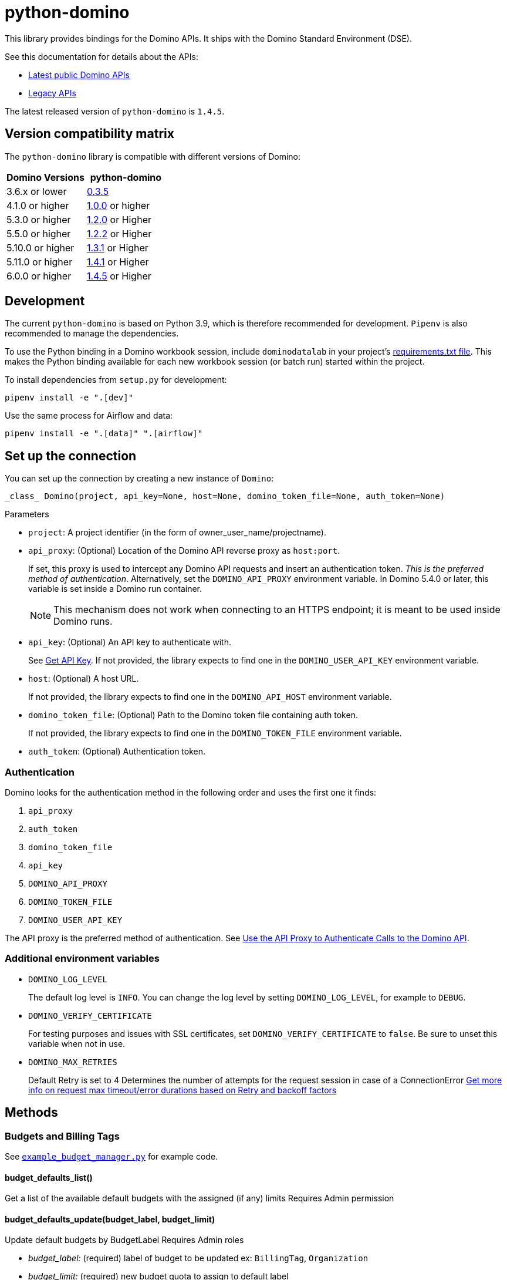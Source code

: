 = python-domino

:latest-version: 1.4.5
:python-domino-repo: https://github.com/dominodatalab/python-domino

This library provides bindings for the Domino APIs.  It ships with the Domino Standard Environment (DSE).
// In older versions it ships with the DAD.

See this documentation for details about the APIs:

* https://docs.dominodatalab.com/en/latest/api_guide/f35c19/api-guide/[Latest public Domino APIs]
* https://dominodatalab.github.io/api-docs/[Legacy APIs]

The latest released version of `python-domino` is `{latest-version}`.

== Version compatibility matrix

The `python-domino` library is compatible with different versions of Domino:

[cols=",^"]
|===
| Domino Versions | python-domino

| 3.6.x or lower
| {python-domino-repo}/archive/0.3.5.zip[0.3.5]

| 4.1.0 or higher
| {python-domino-repo}/archive/1.0.0.zip[1.0.0] or higher

| 5.3.0 or higher
| {python-domino-repo}/archive/1.2.1.zip[1.2.0] or Higher

| 5.5.0 or higher
| {python-domino-repo}/archive/1.2.2.zip[1.2.2] or Higher

| 5.10.0 or higher
| {python-domino-repo}/archive/1.3.1.zip[1.3.1] or Higher

| 5.11.0 or higher
| {python-domino-repo}/archive/1.4.1.zip[1.4.1] or Higher

| 6.0.0 or higher
| {python-domino-repo}/archive/1.4.5.zip[1.4.5] or Higher
|===

== Development

The current `python-domino` is based on Python 3.9, which is therefore recommended for development.
`Pipenv` is also recommended to manage the dependencies.

To use the Python binding in a Domino workbook session, include `dominodatalab` in your project's
ifdef::env-github[]
https://docs.dominodatalab.com/en/latest/user_guide/9c4f82[requirements.txt file].
endif::[]
ifndef::env-github[]
link:9c4f82[requirements.txt file].
endif::[]
This makes the Python binding available for each new workbook session (or batch run) started within the project.

To install dependencies from `setup.py` for development:

[source,shell]
----
pipenv install -e ".[dev]"
----

Use the same process for Airflow and data:

[source,shell]
----
pipenv install -e ".[data]" ".[airflow]"
----

== Set up the connection

You can set up the connection by creating a new instance of `Domino`:

[source,python]
----
_class_ Domino(project, api_key=None, host=None, domino_token_file=None, auth_token=None)
----

.Parameters

* `project`: A project identifier (in the form of owner_user_name/projectname).

* `api_proxy`: (Optional) Location of the Domino API reverse proxy as `host:port`.
+
If set, this proxy is used to intercept any Domino API requests and insert an authentication token.
_This is the preferred method of authentication_.
Alternatively, set the `DOMINO_API_PROXY` environment variable.
In Domino 5.4.0 or later, this variable is set inside a Domino run container.
+
NOTE: This mechanism does not work when connecting to an HTTPS endpoint; it is meant to be used inside Domino runs.

* `api_key`: (Optional) An API key to authenticate with.
+
See
ifdef::env-github[]
https://docs.dominodatalab.com/en/latest/api_guide/d982cc/get-api-key/[Get API Key].
endif::[]
ifndef::env-github[]
link:d982cc[Get API Key].
endif::[]
If not provided, the library expects to find one in the `DOMINO_USER_API_KEY` environment variable.

* `host`: (Optional) A host URL.
+
If not provided, the library expects to find one in the `DOMINO_API_HOST` environment variable.

* `domino_token_file`: (Optional) Path to the Domino token file containing auth token.
+
If not provided, the library expects to find one in the `DOMINO_TOKEN_FILE` environment variable.

* `auth_token`: (Optional) Authentication token.

=== Authentication

Domino looks for the authentication method in the following order and uses the first one it finds:

. `api_proxy`
. `auth_token`
. `domino_token_file`
. `api_key`
. `DOMINO_API_PROXY`
. `DOMINO_TOKEN_FILE`
. `DOMINO_USER_API_KEY`

The API proxy is the preferred method of authentication.
See
ifdef::env-github[]
https://docs.dominodatalab.com/en/latest/user_guide/40b91f/domino-api/[Use the API Proxy to Authenticate Calls to the Domino API].
endif::[]
ifndef::env-github[]
link:40b91f[Use the API Proxy to Authenticate Calls to the Domino API].
endif::[]

=== Additional environment variables

* `DOMINO_LOG_LEVEL`
+
The default log level is `INFO`.
You can change the log level by setting `DOMINO_LOG_LEVEL`, for example to `DEBUG`.

* `DOMINO_VERIFY_CERTIFICATE`
+
For testing purposes and issues with SSL certificates, set `DOMINO_VERIFY_CERTIFICATE` to `false`.
Be sure to unset this variable when not in use.



* `DOMINO_MAX_RETRIES`
+
Default Retry is set to 4 
Determines the number of attempts for the request session in case of a ConnectionError
https://urllib3.readthedocs.io/en/latest/reference/urllib3.util.html#module-urllib3.util.retry[Get more info on request max timeout/error durations based on Retry and backoff factors]

== Methods

=== Budgets and Billing Tags

See {python-domino-repo}/blob/release-{latest-version}/examples/example_budget_manager.py[`example_budget_manager.py`] for example code.

==== budget_defaults_list()

Get a list of the available default budgets with the assigned (if any) limits
Requires Admin permission

==== budget_defaults_update(budget_label, budget_limit)

Update default budgets by BudgetLabel
Requires Admin roles

* _budget_label:_ (required) label of budget to be updated ex: `BillingTag`, `Organization`

* _budget_limit:_ (required) new budget quota to assign to default label

==== budget_overrides_list()

Get a list of the available budgets overrides with the assigned limits.
Requires Admin permission

==== budget_override_create(budget_label, budget_id, budget_limit)

Create Budget overrides based on BudgetLabels, ie BillingTags, Organization, or Projects
the object id is used as budget ids
Requires Admin roles

* _budget_label:_ label of budget to be updated

* _budget_id:_ id of project or organization to be used as new budget override id.

* _budget_limit:_ budget quota to assign to override

==== budget_override_update(budget_label, budget_id, budget_limit)

Update Budget overrides based on BudgetLabel and budget id
Requires Admin roles

* _budget_label:_ label of budget to be updated

* _budget_id:_ id of budget override to be updated.

* _budget_limit:_ new budget quota to assign to override

==== budget_override_delete(budget_id)

Delete an existing budget override
Requires Admin roles

* _budget_id:_ id of budget override to be deleted.

==== budget_alerts_settings()

Get the current budget alerts settings
Requires Admin permission

==== budget_alerts_settings_update(alerts_enabled, notify_org_owner)

Update the current budget alerts settings to enable/disable budget notifications
and whether to notify org owners on projects notifications
Requires Admin permission

* _alerts_enabled:_ whether to enable or disable notifications.

* _notify_org_owner:_ whether to notify organizations owners on projects reaching threshold.

==== budget_alerts_targets_update(targets)

Update the current budget alerts settings with additional email targets per budget label
Requires Admin permission

* _targets:_ dictionary of budget labels and list of email addresses

==== billing_tags_list_active()

Get a list of active billing tags
Requires Admin permission

==== billing_tags_create(tags_list)

Create a list of active billing tags
Requires Admin permission

* _tags_list:_ list of billing tags names to be created

==== active_billing_tag_by_name(name)

Get detailed info on active or archived billing tag
Requires Admin permission

* _name:_ name of existing billing tag

==== billing_tag_archive(name)

Archive an active billing tag
Requires Admin permission

* _name:_ name of existing billing tag to archive

==== billing_tag_settings()

Get the current billing tag settings
Requires Admin permission

==== billing_tag_settings_mode()

Get the current billing tag settings mode
Requires Admin permission

==== billing_tag_settings_mode_update(mode)

Update the current billing tag settings mode
Requires Admin permission

* _mode:_ new mode to set the billing tag settings (see BillingTagSettingMode)

==== project_billing_tag(project_id)

Get a billing tag assigned to a particular project by project id
Requires Admin permission

* _project_id:_ id of the project to find assigned billing tag

====  project_billing_tag_update(billing_tag, project_id)

Update project's billing tag with new billing tag.
Requires Admin permission

* _billing_tag:_ billing tag to assign to a project

* _project_id:_ id of the project to assign a billing tag

==== project_billing_tag_reset(project_id)

Remove a billing tag from a specified project
Requires Admin permission

* _project_id:_ id of the project to reset billing tag field

==== projects_by_billing_tag( billing_tag, offset, page_size, name_filter, sort_by, sort_order, missing_tag_only=False)

Remove a billing tag from a specified project
Requires Admin permission

* _billing_tag:_ billing tag string to filter projects by

* _offset:_ The index of the start of the page, where checkpointProjectId is index 0.
If the offset is negative the project it points to will be the end of the page.

* _page_size:_ The number of record to return per page.

* _name_filter:_ matches projects by name substring

* _sort_by:_ (Optional) field to sort the projects on

* _sort_order:_ (Optional) Whether to sort in asc or desc order

* _missing_tag_only:_ (Optional) determine whether to only return projects with missing tag

==== project_billing_tag_bulk_update(projects_tag)

Update project's billing tags in bulk
Requires Admin permission

* _projects_tag:_ dictionary of project_id and billing_tags


=== Projects

See {python-domino-repo}/blob/release-{latest-version}/examples/example_projects_usage.py[`example_projects_usage.py`] for example code.


==== project_create_v4(project_name, owner_id, owner_username, description, collaborators, tags, billing_tag, visibility=PUBLIC)

Newer version of projects creation using the v4 endpoints which allows more optional fields.

* _project_name:_ (required) The name of the project.

* _owner_id:_ (Optional) user id of the owner of the new project to be created (must be admin to create projects for other users)
  owner_id or owner_username can be used, both are not needed (Defaults to current owner_username)

* _owner_username:_ (Optional) username of the owner of the new project to be created (must be admin to create projects for other users)
  owner_id or owner_username can be used, both are not needed (Defaults to current owner_username)

* _description:_ (Optional) description of the project

* _collaborators:_ (Optional) list of collaborators to be added to the project

* _tags:_ (Optional) list of tags to add to project

* _billing_tag:_ (Optional unless billingTag settings mode is Required) active billing tag to be added to projects for governance

* _visibility:_ (Optional) (Defaults to Public) project visibility



==== project_create(project_name, owner_username=None)

Create a new project with given project name.

* _project_name:_ The name of the project.
* _owner_username:_ (Optional) The owner username for the project.
This parameter is useful when you need to create a project under an organization.

==== collaborators_get()

Get the list of collaborators on a project.

==== collaborators_add(username_or_email, message="")

Add collaborators to a project.

* _username_or_email:_ Name or email of the Domino user to add as collaborator to the current project.
* _message:_ Optional - Message related to the user's role or purpose to the project.

=== Project tags

Project tags are an easy way to add freeform metadata to a project.
Tags help colleagues and consumers organize and find the Domino projects that interest them.
Tags can be used to describe the subject explored by a project, the packages and libraries it uses, or the source of the data within.

See {python-domino-repo}/blob/release-{latest-version}/examples/example_projects_usage.py[`example_projects_usage.py`] for example code.

==== tags_list(*project_id)

List a project's tags.

* _project_id:_ The project identifier.

==== tag_details(tag_id)

Get details about a tag.

* _tag_id:_ The tag identifier.

==== tags_add(tags, *project_id)

Create a tag, if it does not exist, and add it to a project.

* _tags (list):_ One or more tag names.

* _project_id:_ (Defaults to current project ID) The project identifier.

==== tag_get_id(tag_name, *project_id)

Get the tag ID using the tag string name.

* _tag_name (string):_ The tag name.
* _project_id:_ (Defaults to current project id) The project ID.

==== tags_remove(tag_name, project_id=None)

Remove a tag from a project.

* _tag_name (string):_ The tag name.
* _project_id:_ (Defaults to current project id) The project ID.

=== Executions

See these code example files:

* {python-domino-repo}/blob/release-{latest-version}/examples/start_run_and_check_status.py[`start_run_and_check_status.py`^]
* {python-domino-repo}/blob/release-{latest-version}/examples/export_runs.py[`export_runs.py`^]

==== runs_list()

List the executions on the selected project.

==== runs_start(command, isDirect, commitId, title, tier, publishApiEndpoint)

Start a new execution on the selected project.

* _command:_ The command to execution as an array of strings where members of the array represent arguments of the command.
For example: `["main.py", "hi mom"]`
* _isDirect:_ (Optional) Whether this command should be passed directly to a shell.
* _commitId:_ (Optional) The `commitId` to launch from.
If not provided, the project launches from the latest commit.
* _title:_ (Optional) A title for the execution.
* _tier:_ (Optional) The hardware tier to use for the execution.
This is the human-readable name of the hardware tier, such as "Free", "Small", or "Medium".
If not provided, the project's default tier is used.
* _publishApiEndpoint:_ (Optional) Whether to publish an API endpoint from the resulting output.

==== runs_start_blocking(command, isDirect, commitId, title, tier, publishApiEndpoint, poll_freq=5, max_poll_time=6000)

Start a new execution on the selected project and make a blocking request that waits until job is finished.

* _command:_ The command to execution as an array of strings where members of the array represent arguments of the command.
For example: `["main.py", "hi mom"]`
* _isDirect:_ (Optional) Whether this command should be passed directly to a shell.
* _commitId:_ (Optional) The `commitId` to launch from.
If not provided, the project launches from the latest commit.
* _title:_ (Optional) A title for the execution.
* _tier:_ (Optional) The hardware tier to use for the execution.
Will use project's default tier if not provided.
If not provided, the project's default tier is used.
* _publishApiEndpoint:_ (Optional) Whether to publish an API endpoint from the resulting output.
* _poll_freq:_ (Optional) Number of seconds between polling of the Domino server for status of the task that is running.
* _max_poll_time:_ (Optional) Maximum number of seconds to wait for a task to complete.
If this threshold is exceeded, an exception is raised.
* _retry_count:_ (Optional) Maximum number of polling retries (in case of transient HTTP errors).
If this threshold is exceeded, an exception is raised.

==== run_stop(runId, saveChanges=True):

Stop an existing execution in the selected project.

* _runId:_ String that identifies the execution.
* _saveChanges:_ (Defaults to True) If false, execution results are discarded.

==== runs_stdout(runId)

Get `stdout` emitted by a particular execution.

* _runId:_ string that identifies the execution

=== Files and blobs

See these code example files:

* {python-domino-repo}/blob/release-{latest-version}/examples/upload_file.py[`upload_file.py`^]
* {python-domino-repo}/blob/release-{latest-version}/examples/upload_and_run_file_and_download_results.py[`upload_and_run_file_and_download_results.py`^]

==== files_list(commitId, path)

List the files in a folder in the Domino project.

* _commitId:_ The `commitId` to list files from.
* _path:_ (Defaults to "/") The path to list from.

==== files_upload(path, file)

Upload a Python file object into the specified path inside the project.
See `examples/upload_file.py` for an example.
All parameters are required.

* _path:_ The path to save the file to.
For example, `/README.md` writes to the root directory of the project while `/data/numbers.csv` saves the file to a sub folder named `data`.
If the specified folder does not yet exist, it is created.
* _file:_ A Python file object.
For example: `f = open("authors.txt","rb")`

==== blobs_get(key)

*_Deprecated_* Use get_blobs_v2. Retrieve a file from the Domino server by blob key.
 
* _key:_ The key of the file to fetch from the blob server.

==== blobs_get_v2(path, commit_id, project_id)

Retrieve a file from the Domino server in a project from its path and commit id.

* _path:_ The path to the file in the Domino project.
* _commit_id:_ ID of the commit to retrieve the file from.
* _project_id:_ ID of the project to retrieve the file from.

=== Apps

==== app_publish(unpublishRunningApps=True, hardwareTierId=None)

Publish an app within a project, or republish an existing app.

* _unpublishRunningApps:_ (Defaults to True) Check for an active app instance in the current project and unpublish it before re/publishing.
* _hardwareTierId:_ (Optional) Launch the app on the specified hardware tier.

==== app_unpublish()

Stop the running app in the project.

=== Jobs

==== job_start(command, commit_id=None, hardware_tier_name=None, environment_id=None, on_demand_spark_cluster_properties=None, compute_cluster_properties=None, external_volume_mounts=None, title=None):

Start a new job (execution) in the project.

* _command (string):_ Command to execute in Job.
For example: `domino.job_start(command="main.py arg1 arg2")`
* _commit_id (string):_ (Optional) The `commitId` to launch from.
If not provided, the job launches from the latest commit.
* _hardware_tier_name (string):_ (Optional) The hardware tier NAME to launch job in.
If not provided, the project's default tier is used.
* _environment_id (string):_ (Optional) The environment ID with which to launch the job.
If not provided, the project's default environment is used.
* _on_demand_spark_cluster_properties (dict):_ (Optional) On demand spark cluster properties.
The following properties can be provided in the Spark cluster:
+
----
{
    "computeEnvironmentId": "<Environment ID configured with spark>"
    "executorCount": "<Number of Executors in cluster>"
     (optional defaults to 1)
    "executorHardwareTierId": "<Hardware tier ID for Spark Executors>"
     (optional defaults to last used historically if available)
    "masterHardwareTierId":  "<Hardware tier ID for Spark master"
     (optional defaults to last used historically if available)
    "executorStorageMB": "<Executor's storage in MB>"
     (optional defaults to 0; 1GB is 1000MB Here)
}
----

* _param compute_cluster_properties (dict):_ (Optional) The compute-cluster properties definition contains parameters for
launching any Domino supported compute cluster for a job.
Use this to launch a job that uses a compute-cluster instead of the deprecated `on_demand_spark_cluster_properties` field.
If `on_demand_spark_cluster_properties` and `compute_cluster_properties` are both present, `on_demand_spark_cluster_properties` is ignored. `compute_cluster_properties` contains the following fields:
+
----
{
    "clusterType": <string, one of "Ray", "Spark", "Dask", "MPI">,
    "computeEnvironmentId": <string, The environment ID for the cluster's nodes>,
    "computeEnvironmentRevisionSpec": <one of "ActiveRevision", "LatestRevision",
    {"revisionId":"<environment_revision_id>"} (optional)>,
    "masterHardwareTierId": <string, the Hardware tier ID for the cluster's master node (required unless clusterType is MPI)>,
    "workerCount": <number, the total workers to spawn for the cluster>,
    "workerHardwareTierId": <string, The Hardware tier ID for the cluster workers>,
    "workerStorage": <{ "value": <number>, "unit": <one of "GiB", "MB"> },
    The disk storage size for the cluster's worker nodes (optional)>
    "maxWorkerCount": <number, The max number of workers allowed. When
    this configuration exists, autoscaling is enabled for the cluster and
    "workerCount" is interpreted as the min number of workers allowed in the cluster
    (optional)>
}
----

* _external_volume_mounts (List[string]):_ (Optional) External volume mount IDs to mount to execution.
If not provided, the job launches with no external volumes mounted.
* _title (string):_ (Optional) Title for Job.

==== job_stop(job_id, commit_results=True):

Stop the Job (execution) in the project.

* _job_id (string):_ Job identifier.
* _commit_results (boolean):_ (Defaults to `true`) If `false`, the job results are not committed.

==== jobs_list(project_id, page_size=None):

Lists job history for a given project_id

* _project_id (string):_ The project to query.
* _page_size (string):_ How many results to return (default: 3).

==== job_status(job_id):

Get the status of a job.

* _job_id (string):_ Job identifier.

==== job_restart(job_id, should_use_original_input_commit=True):

Restart a previous job

* _job_id (string):_ ID of the original job. This can be obtained with `jobs_list()`.
* _should_use_original_input_commit (bool):_ Should the new job run use the original code, or the current version?

==== job_start_blocking(poll_freq=5, max_poll_time=6000, **kwargs):

Start a job and poll until the job is finished.
Additionally, this method supports all the parameters in the `job_start` method.

* _poll_freq:_ Poll frequency interval in seconds.
* _max_poll_time:_ Max poll time in seconds.

=== Datasets

A Domino dataset is a collection of files that are available in user executions as a filesystem directory.
A dataset always reflects the most recent version of the data.
You can modify the contents of a dataset through the Domino UI or through workload executions.

See https://docs.dominodatalab.com/en/latest/user_guide/ba5bad/manage-data-in-domino-datasets/[Domino Datasets] for more details, and {python-domino-repo}/blob/release-{latest-version}/examples/example_dataset.py[`example_dataset.py`^] for example code.

==== datasets_list(project_id=None)

Provide a JSON list of all the available datasets.

* _project_id (string):_ (Defaults to None) The project identifier.
Each project can hold up to 5 datasets.

==== datasets_ids(project_id)

List the IDs the datasets for a particular project.

* _project_id:_ The project identifier.

==== datasets_names(project_id)

List the names the datasets for a particular project.

* _project_id:_ The project identifier.

==== datasets_details(dataset_id)

Provide details about a dataset.

* _dataset_id:_ The dataset identifier.

==== datasets_create(dataset_name, dataset_description)

Create a new dataset.

* _dataset_name:_ Name of the new dataset.
NOTE: The name must be unique.
* _dataset_description:_ Description of the dataset.

==== datasets_update_details(dataset_id, dataset_name=None, dataset_description=None)

Update a dataset's name or description.

* _dataset_id:_ The dataset identifier.
* _dataset_name:_ (Optional) New name of the dataset.
* _dataset_description:_ (Optional) New description of the dataset.

==== datasets_remove(dataset_ids)

Delete a set of datasets.

* _dataset_ids (list[string]):_ List of IDs of the datasets to delete.
NOTE: Datasets are first marked for deletion, then deleted after a grace period (15 minutes, configurable).
A Domino admin may also need to complete this process before the name can be reused.

==== datasets_upload_files(dataset_id, local_path_to_file_or_directory, file_upload_setting, max_workers, target_chunk_size, target_relative_path)

Uploads a file or entire directory to a dataset.

* _dataset_id:_ The dataset identifier.
* _local_path_to_file_or_directory:_ The path to the file or directory in local machine.
* _file_upload_setting:_ (Optional) The setting to resolve naming conflict, must be one of `Overwrite`, `Rename`, `Ignore` (default).
* _max_workers:_ (Optional) The max amount of threads (default: 10).
* _target_chunk_size:_ (Optional) The max chunk size for multipart upload (default: 8MB).
* _target_relative_path:_ (Optional) The path on the dataset to upload the file or directory to. Note that the path must exist or the upload will fail.
    

== Example

[source,python]
----
from domino import Domino

# By and large your commands will run against a single project,
# so you must specify the full project name
domino = Domino("chris/canon")

# List all runs in the project, most-recently queued first
all_runs = domino.runs_list()['data']

latest_100_runs = all_runs[0:100]

print(latest_100_runs)

# all runs have a commitId (the snapshot of the project when the
# run starts) and, if the run completed, an "outputCommitId"
# (the snapshot of the project after the run completed)
most_recent_run = all_runs[0]

commitId = most_recent_run['outputCommitId']

# list all the files in the output commit ID -- only showing the
# entries under the results directory.  If not provided, will
# list all files in the project.  Or you can say path=“/“ to
# list all files
files = domino.files_list(commitId, path='results/')['data']

for file in files:
print file['path'], '->', file['url']

print(files)

# Get the content (i.e. blob) for the file you're interested in.
# blobs_get_v2 returns a connection rather than the content, because
# the content can get quite large and it's up to you how you want
# to handle it
print(domino.blobs_get_v2(files[0]['path'], commitId, domino.project_id).read())

# Start a run of file main.py using the latest copy of that file
domino.runs_start(["main.py", "arg1", "arg2"])

# Start a "direct" command
domino.runs_start(["echo 'Hello, World!'"], isDirect=True)

# Start a run of a specific commit
domino.runs_start(["main.py"], commitId="aabbccddee")
----

== Airflow

The `python-domino` client comes bundled with an https://airflow.apache.org/docs/apache-airflow/stable/concepts/operators.html[Operator^] for use with https://airflow.apache.org/[Apache Airflow^] as an extra.

When installing the client from PyPI, add the `airflow` flag to extras:

[source,shell]
----
pip install "dominodatalab[airflow]"
----

Similarly, when installing the client from GitHub, use the following command:

[source,shell]
----
pip install -e git+{python-domino-repo}.git@1.0.6#egg="dominodatalab[airflow]"
----

See also {python-domino-repo}/blob/release-{latest-version}/examples/example_airflow_dag.py[example_airflow_dag.py] for example code.

=== DominoOperator

[source,python]
----
from domino.airflow import DominoOperator
----

Allows a user to schedule Domino executions via Airflow.
Follows the same function signature as `domino.runs_start` with two extra arguments:

[cols=2*]
|===
| `startup_delay: Optional[int] = 10`
| Add a startup delay to your job, useful if you want to delay execution until after other work finishes.
| `include_setup_log: Optional[bool] = True`
| Determine whether to publish the setup log of the job as the log prefix before `stdout`.
|===

=== DominoSparkOperator

[source,python]
----
from domino.airflow import DominoSparkOperator
----

Allows a user to schedule Domino executions via the v4 API, which supports `onDemandSparkClusters`.
Follows the same function signature as `domino.job_start`, with the addition of `startup_delay` from above.

== Manual installation

Because `python-domino` ships with the DSE, normally you do not need to install it.
This section provides instructions for installing it in another environment or updating it to a newer version.

Starting from version `1.0.6`, `python-domino` is available on PyPI as `dominodatalab`:

[source,shell]
----
pip install dominodatalab
----

If you are adding install instructions for `python-domino` to your https://support.dominodatalab.com/hc/en-us/articles/115000392643-Compute-Environment-Management[Domino Environment^] Dockerfile Instructions field, you must add `RUN` to the beginning:

[source,shell]
----
RUN pip install dominodatalab
----

To install a specific version of the library from PyPI, such as `1.0.6`:

[source,shell]
----
pip install dominodatalab==1.0.6
----

To install a specific version of the library from GitHub, such as `1.0.6`:

[source,shell]
----
pip install {python-domino-repo}/archive/1.0.6.zip
----

== License

This library is made available under the Apache 2.0 License.
This is an open-source project of https://www.dominodatalab.com[Domino Data Lab].
